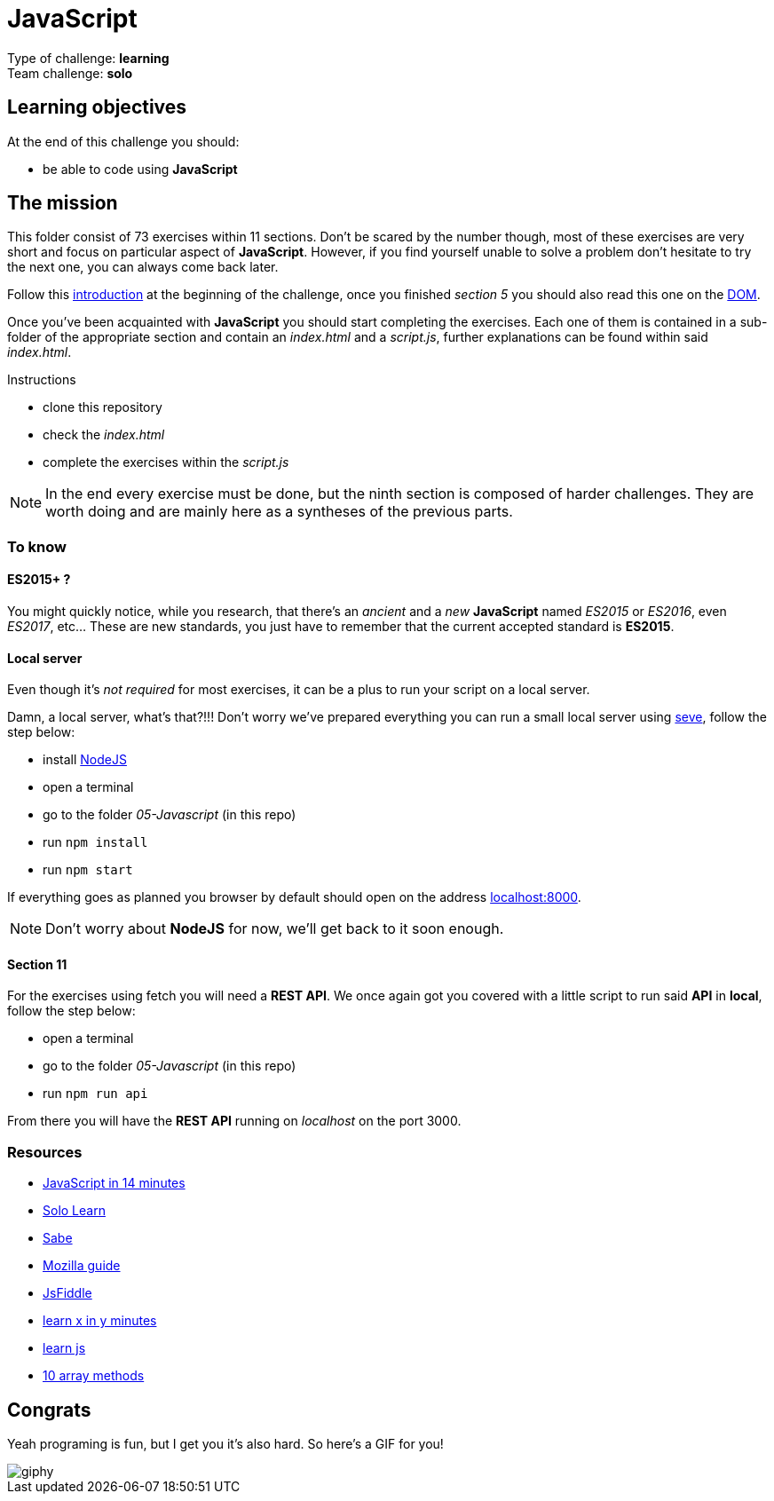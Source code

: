 = JavaScript

// links
:intro: https://docs.google.com/presentation/d/156vrNVBSOSy_YdHRKbaoqXfr3GALC2dtZFbaU-pR5eI/edit#slide=id.g35f391192_04
:dom: https://docs.google.com/presentation/d/1zcucIJ-y8xyT5rjCE5hpPjBWq-RjIBusuXvIygfnqPQ/edit?usp=sharing
:seve: https://github.com/leny/seve

Type of challenge: *learning* +
Team challenge: *solo*


== Learning objectives

At the end of this challenge you should:

* be able to code using *JavaScript*


== The mission

This folder consist of 73 exercises within 11 sections. Don't be scared by the
number though, most of these exercises are very short and focus on particular
aspect of *JavaScript*. However, if you find yourself unable to solve a problem
don't hesitate to try the next one, you can always come back later.

Follow this {intro}[introduction] at the beginning of the challenge, once you
finished _section 5_ you should also read this one on the {dom}[DOM].

Once you've been acquainted with *JavaScript* you should start completing the
exercises. Each one of them is contained in a sub-folder of the appropriate
section and contain an _index.html_ and a _script.js_, further explanations can
be found within said _index.html_.

.Instructions
* clone this repository
* check the _index.html_
* complete the exercises within the _script.js_

NOTE: In the end every exercise must be done, but the ninth section is composed
of harder challenges. They are worth doing and are mainly here as a syntheses of
the previous parts.

=== To know

==== ES2015+ ?

You might quickly notice, while you research, that there's an _ancient_ and a
_new_ *JavaScript* named _ES2015_ or _ES2016_, even _ES2017_, etc... These are
new standards, you just have to remember that the current accepted standard is
*ES2015*.

==== Local server

Even though it's _not required_ for most exercises, it can be a plus to run your
script on a local server.

Damn, a local server, what's that?!!! Don't worry we've prepared everything you
can run a small local server using {seve}[seve], follow the step below:

* install https://nodejs.org/en[NodeJS]
* open a terminal
* go to the folder _05-Javascript_ (in this repo)
* run `npm install`
* run `npm start`

If everything goes as planned you browser by default should open on the address
https://localhost:8000[localhost:8000].

NOTE: Don't worry about *NodeJS* for now, we'll get back to it soon enough.

==== Section 11

For the exercises using fetch you will need a *REST API*. We once again got you
covered with a little script to run said *API* in *local*, follow the step
below:

* open a terminal
* go to the folder _05-Javascript_ (in this repo)
* run `npm run api`

From there you will have the *REST API* running on _localhost_ on the port 3000.

=== Resources

* https://jgthms.com/javascript-in-14-minutes/[JavaScript in 14 minutes]
* https://www.sololearn.com/Course/JavaScript/[Solo Learn]
* https://sabe.io/classes/javascript[Sabe]
* https://developer.mozilla.org/en-US/docs/Web/JavaScript/Guide/Introduction[Mozilla guide]
* https://jsfiddle.net/[JsFiddle]
* https://learnxinyminutes.com/docs/javascript/[learn x in y minutes]
* http://www.learn-js.org/[learn js]
* https://dev.to/frugencefidel/10-javascript-array-methods-you-should-know-4lk3[10 array methods]


== Congrats

Yeah programing is fun, but I get you it's also hard. So here's a GIF for you!

image::https://media.giphy.com/media/xT9DPPqwOCoxi3ASWc/giphy.gif[]
